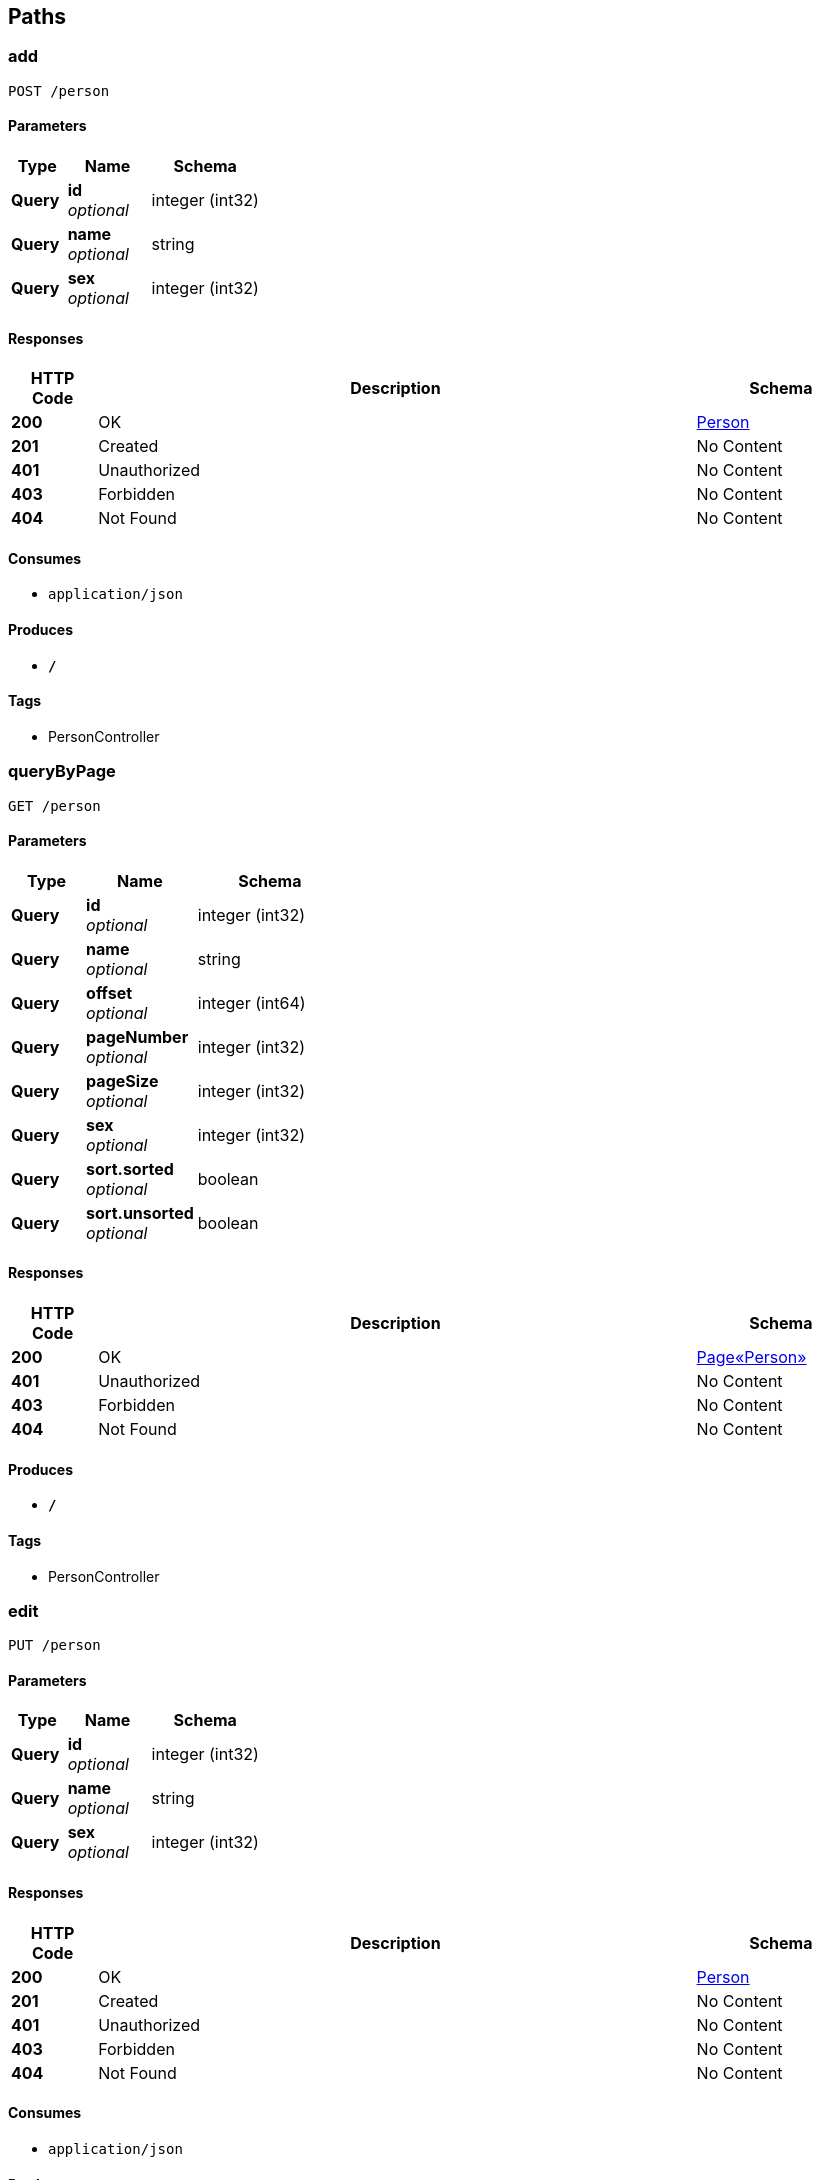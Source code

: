
[[_paths]]
== Paths

[[_addusingpost]]
=== add
....
POST /person
....


==== Parameters

[options="header", cols=".^2,.^3,.^4"]
|===
|Type|Name|Schema
|**Query**|**id** +
__optional__|integer (int32)
|**Query**|**name** +
__optional__|string
|**Query**|**sex** +
__optional__|integer (int32)
|===


==== Responses

[options="header", cols=".^2,.^14,.^4"]
|===
|HTTP Code|Description|Schema
|**200**|OK|<<_person,Person>>
|**201**|Created|No Content
|**401**|Unauthorized|No Content
|**403**|Forbidden|No Content
|**404**|Not Found|No Content
|===


==== Consumes

* `application/json`


==== Produces

* `*/*`


==== Tags

* PersonController


[[_querybypageusingget]]
=== queryByPage
....
GET /person
....


==== Parameters

[options="header", cols=".^2,.^3,.^4"]
|===
|Type|Name|Schema
|**Query**|**id** +
__optional__|integer (int32)
|**Query**|**name** +
__optional__|string
|**Query**|**offset** +
__optional__|integer (int64)
|**Query**|**pageNumber** +
__optional__|integer (int32)
|**Query**|**pageSize** +
__optional__|integer (int32)
|**Query**|**sex** +
__optional__|integer (int32)
|**Query**|**sort.sorted** +
__optional__|boolean
|**Query**|**sort.unsorted** +
__optional__|boolean
|===


==== Responses

[options="header", cols=".^2,.^14,.^4"]
|===
|HTTP Code|Description|Schema
|**200**|OK|<<_3e9c3ac243786993f3e3ed06fc509e08,Page«Person»>>
|**401**|Unauthorized|No Content
|**403**|Forbidden|No Content
|**404**|Not Found|No Content
|===


==== Produces

* `*/*`


==== Tags

* PersonController


[[_editusingput]]
=== edit
....
PUT /person
....


==== Parameters

[options="header", cols=".^2,.^3,.^4"]
|===
|Type|Name|Schema
|**Query**|**id** +
__optional__|integer (int32)
|**Query**|**name** +
__optional__|string
|**Query**|**sex** +
__optional__|integer (int32)
|===


==== Responses

[options="header", cols=".^2,.^14,.^4"]
|===
|HTTP Code|Description|Schema
|**200**|OK|<<_person,Person>>
|**201**|Created|No Content
|**401**|Unauthorized|No Content
|**403**|Forbidden|No Content
|**404**|Not Found|No Content
|===


==== Consumes

* `application/json`


==== Produces

* `*/*`


==== Tags

* PersonController


[[_deletebyidusingdelete]]
=== deleteById
....
DELETE /person
....


==== Parameters

[options="header", cols=".^2,.^3,.^9,.^4"]
|===
|Type|Name|Description|Schema
|**Query**|**id** +
__optional__|id|integer (int32)
|===


==== Responses

[options="header", cols=".^2,.^14,.^4"]
|===
|HTTP Code|Description|Schema
|**200**|OK|boolean
|**204**|No Content|No Content
|**401**|Unauthorized|No Content
|**403**|Forbidden|No Content
|===


==== Produces

* `*/*`


==== Tags

* PersonController


[[_savearticleusingpost]]
=== 添加文章
....
POST /person/article
....


==== Description
添加新的文章


==== Parameters

[options="header", cols=".^2,.^3,.^9,.^4"]
|===
|Type|Name|Description|Schema
|**Query**|**author** +
__required__|文章作者|string
|**Query**|**content** +
__required__|文章内容|string
|**Query**|**title** +
__required__|文章标题|string
|===


==== Responses

[options="header", cols=".^2,.^14,.^4"]
|===
|HTTP Code|Description|Schema
|**200**|成功|<<_responseentity,ResponseEntity>>
|**201**|Created|No Content
|**401**|Unauthorized|No Content
|**403**|Forbidden|No Content
|**404**|Not Found|No Content
|===


==== Consumes

* `application/json`


==== Produces

* `*/*`


==== Tags

* Article
* PersonController


[[_querybyidusingget]]
=== queryById
....
GET /person/{id}
....


==== Parameters

[options="header", cols=".^2,.^3,.^9,.^4"]
|===
|Type|Name|Description|Schema
|**Path**|**id** +
__required__|id|integer (int32)
|===


==== Responses

[options="header", cols=".^2,.^14,.^4"]
|===
|HTTP Code|Description|Schema
|**200**|OK|<<_person,Person>>
|**401**|Unauthorized|No Content
|**403**|Forbidden|No Content
|**404**|Not Found|No Content
|===


==== Produces

* `*/*`


==== Tags

* PersonController



